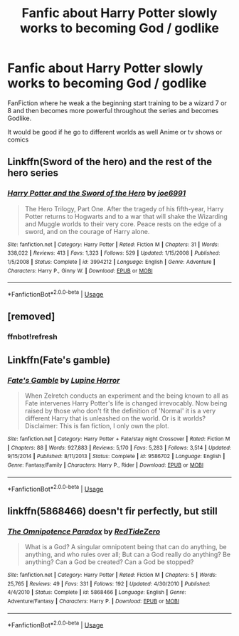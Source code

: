 #+TITLE: Fanfic about Harry Potter slowly works to becoming God / godlike

* Fanfic about Harry Potter slowly works to becoming God / godlike
:PROPERTIES:
:Author: gamerfury
:Score: 5
:DateUnix: 1585692613.0
:DateShort: 2020-Apr-01
:FlairText: Request
:END:
FanFiction where he weak a the beginning start training to be a wizard 7 or 8 and then becomes more powerful throughout the series and becomes Godlike.

It would be good if he go to different worlds as well Anime or tv shows or comics


** Linkffn(Sword of the hero) and the rest of the hero series
:PROPERTIES:
:Author: random_reddit_user01
:Score: 1
:DateUnix: 1585694654.0
:DateShort: 2020-Apr-01
:END:

*** [[https://www.fanfiction.net/s/3994212/1/][*/Harry Potter and the Sword of the Hero/*]] by [[https://www.fanfiction.net/u/557425/joe6991][/joe6991/]]

#+begin_quote
  The Hero Trilogy, Part One. After the tragedy of his fifth-year, Harry Potter returns to Hogwarts and to a war that will shake the Wizarding and Muggle worlds to their very core. Peace rests on the edge of a sword, and on the courage of Harry alone.
#+end_quote

^{/Site/:} ^{fanfiction.net} ^{*|*} ^{/Category/:} ^{Harry} ^{Potter} ^{*|*} ^{/Rated/:} ^{Fiction} ^{M} ^{*|*} ^{/Chapters/:} ^{31} ^{*|*} ^{/Words/:} ^{338,022} ^{*|*} ^{/Reviews/:} ^{413} ^{*|*} ^{/Favs/:} ^{1,323} ^{*|*} ^{/Follows/:} ^{529} ^{*|*} ^{/Updated/:} ^{1/15/2008} ^{*|*} ^{/Published/:} ^{1/5/2008} ^{*|*} ^{/Status/:} ^{Complete} ^{*|*} ^{/id/:} ^{3994212} ^{*|*} ^{/Language/:} ^{English} ^{*|*} ^{/Genre/:} ^{Adventure} ^{*|*} ^{/Characters/:} ^{Harry} ^{P.,} ^{Ginny} ^{W.} ^{*|*} ^{/Download/:} ^{[[http://www.ff2ebook.com/old/ffn-bot/index.php?id=3994212&source=ff&filetype=epub][EPUB]]} ^{or} ^{[[http://www.ff2ebook.com/old/ffn-bot/index.php?id=3994212&source=ff&filetype=mobi][MOBI]]}

--------------

*FanfictionBot*^{2.0.0-beta} | [[https://github.com/tusing/reddit-ffn-bot/wiki/Usage][Usage]]
:PROPERTIES:
:Author: FanfictionBot
:Score: 1
:DateUnix: 1585694672.0
:DateShort: 2020-Apr-01
:END:


** [removed]
:PROPERTIES:
:Score: 1
:DateUnix: 1585700060.0
:DateShort: 2020-Apr-01
:END:

*** ffnbot!refresh
:PROPERTIES:
:Author: Hanson-27
:Score: 1
:DateUnix: 1585706070.0
:DateShort: 2020-Apr-01
:END:


** Linkffn(Fate's gamble)
:PROPERTIES:
:Author: aslightnerd
:Score: 1
:DateUnix: 1585730072.0
:DateShort: 2020-Apr-01
:END:

*** [[https://www.fanfiction.net/s/9586702/1/][*/Fate's Gamble/*]] by [[https://www.fanfiction.net/u/4199791/Lupine-Horror][/Lupine Horror/]]

#+begin_quote
  When Zelretch conducts an experiment and the being known to all as Fate intervenes Harry Potter's life is changed irrevocably. Now being raised by those who don't fit the definition of 'Normal' it is a very different Harry that is unleashed on the world. Or is it worlds? Disclaimer: This is fan fiction, I only own the plot.
#+end_quote

^{/Site/:} ^{fanfiction.net} ^{*|*} ^{/Category/:} ^{Harry} ^{Potter} ^{+} ^{Fate/stay} ^{night} ^{Crossover} ^{*|*} ^{/Rated/:} ^{Fiction} ^{M} ^{*|*} ^{/Chapters/:} ^{88} ^{*|*} ^{/Words/:} ^{927,883} ^{*|*} ^{/Reviews/:} ^{5,170} ^{*|*} ^{/Favs/:} ^{5,283} ^{*|*} ^{/Follows/:} ^{3,514} ^{*|*} ^{/Updated/:} ^{9/15/2014} ^{*|*} ^{/Published/:} ^{8/11/2013} ^{*|*} ^{/Status/:} ^{Complete} ^{*|*} ^{/id/:} ^{9586702} ^{*|*} ^{/Language/:} ^{English} ^{*|*} ^{/Genre/:} ^{Fantasy/Family} ^{*|*} ^{/Characters/:} ^{Harry} ^{P.,} ^{Rider} ^{*|*} ^{/Download/:} ^{[[http://www.ff2ebook.com/old/ffn-bot/index.php?id=9586702&source=ff&filetype=epub][EPUB]]} ^{or} ^{[[http://www.ff2ebook.com/old/ffn-bot/index.php?id=9586702&source=ff&filetype=mobi][MOBI]]}

--------------

*FanfictionBot*^{2.0.0-beta} | [[https://github.com/tusing/reddit-ffn-bot/wiki/Usage][Usage]]
:PROPERTIES:
:Author: FanfictionBot
:Score: 1
:DateUnix: 1585730086.0
:DateShort: 2020-Apr-01
:END:


** linkffn(5868466) doesn't fir perfectly, but still
:PROPERTIES:
:Author: RayMossZX92
:Score: 1
:DateUnix: 1586939343.0
:DateShort: 2020-Apr-15
:END:

*** [[https://www.fanfiction.net/s/5868466/1/][*/The Omnipotence Paradox/*]] by [[https://www.fanfiction.net/u/1268642/RedTideZero][/RedTideZero/]]

#+begin_quote
  What is a God? A singular omnipotent being that can do anything, be anything, and who rules over all; But can a God really do anything? Be anything? Can a God be created? Can a God be stopped?
#+end_quote

^{/Site/:} ^{fanfiction.net} ^{*|*} ^{/Category/:} ^{Harry} ^{Potter} ^{*|*} ^{/Rated/:} ^{Fiction} ^{M} ^{*|*} ^{/Chapters/:} ^{5} ^{*|*} ^{/Words/:} ^{25,765} ^{*|*} ^{/Reviews/:} ^{49} ^{*|*} ^{/Favs/:} ^{331} ^{*|*} ^{/Follows/:} ^{192} ^{*|*} ^{/Updated/:} ^{4/30/2010} ^{*|*} ^{/Published/:} ^{4/4/2010} ^{*|*} ^{/Status/:} ^{Complete} ^{*|*} ^{/id/:} ^{5868466} ^{*|*} ^{/Language/:} ^{English} ^{*|*} ^{/Genre/:} ^{Adventure/Fantasy} ^{*|*} ^{/Characters/:} ^{Harry} ^{P.} ^{*|*} ^{/Download/:} ^{[[http://www.ff2ebook.com/old/ffn-bot/index.php?id=5868466&source=ff&filetype=epub][EPUB]]} ^{or} ^{[[http://www.ff2ebook.com/old/ffn-bot/index.php?id=5868466&source=ff&filetype=mobi][MOBI]]}

--------------

*FanfictionBot*^{2.0.0-beta} | [[https://github.com/tusing/reddit-ffn-bot/wiki/Usage][Usage]]
:PROPERTIES:
:Author: FanfictionBot
:Score: 1
:DateUnix: 1586939400.0
:DateShort: 2020-Apr-15
:END:
